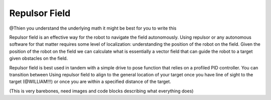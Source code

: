 Repulsor Field
==============

@Thien you understand the underlying math it might be best for you to write this

Repulsor field is an effective way for the robot to navigate the field autonomously. Using repulsor or any autonomous software for that
matter requires some level of localization: understanding the position of the robot on the field. Given the position of the robot
on the field we can calculate what is essentially a vector field that can guide the robot to a target given 
obstacles on the field.

Repulsor field is best used in tandem with a simple drive to pose function that relies on a profiled PID controller. You can transition between Using
repulsor field to align to the general location of your target once you have line of sight to the target (@WILLIAM!!!) or once you are within a specified
distance of the target.

(This is very barebones, need images and code blocks describing what everything does)